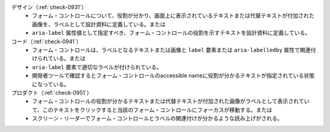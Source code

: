 デザイン（:ref:`check-0931`）
   *  フォーム・コントロールについて、役割が分かり、画面上に表示されているテキストまたは代替テキストが付加された画像を、ラベルとして設計資料に定義している。または
   *  ``aria-label`` 属性値として指定すべき、フォーム・コントロールの役割を示すテキストを設計資料に定義している。
コード（:ref:`check-0941`）
   *  フォーム・コントロールは、ラベルとなるテキストまたは画像と ``label`` 要素または ``aria-labelledby`` 属性で関連付けられている。または
   *  ``aria-label`` 要素で適切なラベルが付けられている。
   *  開発者ツールで確認するとフォーム・コントロールのaccessible nameに役割が分かるテキストが指定されている状態になっている。
プロダクト（:ref:`check-0951`）
   *  フォーム・コントロールの役割が分かるテキストまたは代替テキストが付加された画像がラベルとして表示されていて、このテキストをクリックすると当該のフォーム・コントロールにフォーカスが移動する。または
   *  スクリーン・リーダーでフォーム・コントロールとラベルの関連付けが分かるような読み上げがされる。
